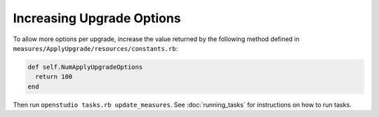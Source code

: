 Increasing Upgrade Options
==========================

To allow more options per upgrade, increase the value returned by the following method defined in ``measures/ApplyUpgrade/resources/constants.rb``:

.. code::

  def self.NumApplyUpgradeOptions
    return 100
  end
  
Then run ``openstudio tasks.rb update_measures``. See :doc:`running_tasks` for instructions on how to run tasks.
